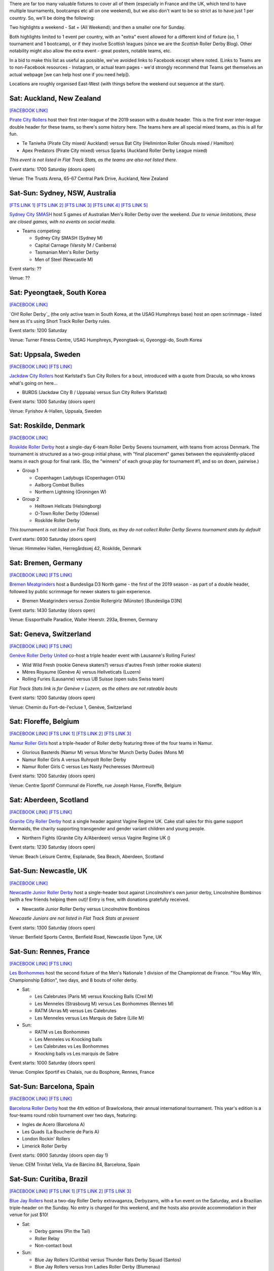 .. title: Weekend Highlights: 18 May 2019
.. slug: weekendhighlights-18052019
.. date: 2019-05-15 07:50 UTC+01:00
.. tags: weekend highlights, uk derby, german derby, french derby, belgian derby, swedish derby, new zealand derby, danish derby,brasilian derby, argentine derby,  mexican derby, australian derby
.. category:
.. link:
.. description:
.. type: text
.. author: aoanla

There are far too many valuable fixtures to cover all of them (especially in France and the UK, which tend to
have multiple tournaments, bootcamps etc all on one weekend), but we also don't want to be so strict as to have
just 1 per country. So, we'll be doing the following:

Two highlights a weekend - Sat + (All Weekend); and then a smaller one for Sunday.

Both highlights limited to 1 event per country, with an "extra" event allowed for a different kind of fixture
(so, 1 tournament and 1 bootcamp), or if they involve Scottish leagues (since we are the *Scottish* Roller Derby Blog).
Other notability might also allow the extra event - great posters, notable teams, etc.

In a bid to make this list as useful as possible, we've avoided links to Facebook except where noted.
(Links to Teams are to non-Facebook resources - Instagram, or actual team pages - we'd strongly recommend that Teams
get themselves an actual webpage [we can help host one if you need help]).

Locations are roughly organised East-West (with things before the weekend out sequence at the start).


Sat: Auckland, New Zealand
--------------------------------

`[FACEBOOK LINK]`__

.. __: https://www.facebook.com/events/1163998450439304/

`Pirate City Rollers`_ host their first inter-league of the 2019 season with a double header. This is the first ever inter-league double header for these teams, so there's some history here. The teams here are all special mixed teams, as this is all for fun.

- Te Taniwha (Pirate City mixed/ Auckland) versus Bat City (Hellminton Roller Ghouls mixed / Hamilton)
- Apex Predators (Pirate City mixed) versus Sparks (Auckland Roller Derby League mixed)

.. _Pirate City Rollers: http://www.piratecityrollers.com

*This event is not listed in Flat Track Stats, as the teams are also not listed there.*

Event starts: 1700 Saturday (doors open)

Venue: The Trusts Arena, 65-67 Central Park Drive, Auckland, New Zealand

Sat-Sun: Sydney, NSW, Australia
--------------------------------

`[FTS LINK 1]`__
`[FTS LINK 2]`__
`[FTS LINK 3]`__
`[FTS LINK 4]`__
`[FTS LINK 5]`__

.. __: http://flattrackstats.com/bouts/109066/overview
.. __: http://flattrackstats.com/bouts/109067/overview
.. __: http://flattrackstats.com/bouts/109905/overview
.. __: http://flattrackstats.com/bouts/109068/overview
.. __: http://flattrackstats.com/bouts/109906/overview

`Sydney City SMASH`_ host 5 games of Australian Men's Roller Derby over the weekend. *Due to venue limitations, these are closed games, with no events on social media.*

.. _Sydney City SMASH: https://mrda.org/team/sydney-city-smash/

- Teams competing:

  - Sydney City SMASH (Sydney M)
  - Capital Carnage (Varsity M / Canberra)
  - Tasmanian Men's Roller Derby
  - Men of Steel (Newcastle M)

Event starts: ??

Venue: ??

Sat: Pyeongtaek, South Korea
-------------------------------

`[FACEBOOK LINK]`__

.. __: https://www.facebook.com/events/341945206680399/

`OH! Roller Derby`_ (the only active team in South Korea, at the USAG Humphreys base) host an open scrimmage - listed here as it's using Short Track Roller Derby rules.

Event starts: 1200 Saturday

Venue: Turner Fitness Centre, USAG Humphreys, Pyeongtaek-si, Gyeonggi-do, South Korea


Sat: Uppsala, Sweden
--------------------------------

`[FACEBOOK LINK]`__
`[FTS LINK]`__

.. __: https://www.facebook.com/events/405864423297461/
.. __: http://flattrackstats.com/bouts/109041/overview

`Jackdaw City Rollers`_ host Karlstad's Sun City Rollers for a bout, introduced with a quote from Dracula, so who knows what's going on here...

.. _Jackdaw City Rollers: http://www.uppsalarollerderby.se

- BURDS (Jackdaw City B / Uppsala) versus Sun City Rollers (Karlstad)

Event starts: 1300 Saturday (doors open)

Venue: Fyrishov A-Hallen, Uppsala, Sweden

Sat: Roskilde, Denmark
--------------------------------

`[FACEBOOK LINK]`__

.. __: https://www.facebook.com/events/205022117044731/

`Roskilde Roller Derby`_ host a single-day 6-team Roller Derby Sevens tournament, with teams from across Denmark. The tournament is structured as a two-group initial phase, with "final placement" games between the equivalently-placed teams in each group for final rank. (So, the "winners" of each group play for tournament #1, and so on down, pairwise.)

.. _Roskilde Roller Derby: http://roskilderollerderby.dk/

- Group 1

  - Copenhagen Ladybugs (Copenhagen OTA)
  - Aalborg Combat Bullies
  - Northern Lightning (Groningen W)

- Group 2

  - Helltown Hellcats (Helsingborg)
  - O-Town Roller Derby (Odense)
  - Roskilde Roller Derby

*This tournament is not listed on Flat Track Stats, as they do not collect Roller Derby Sevens tournament stats by default*

Event starts: 0930 Saturday (doors open)

Venue: Himmelev Hallen, Herregårdsvej 42, Roskilde, Denmark

Sat: Bremen, Germany
--------------------------------

`[FACEBOOK LINK]`__
`[FTS LINK]`__

.. __: https://www.facebook.com/events/1103870076488142/
.. __: http://flattrackstats.com/tournaments/107937/overview

`Bremen Meatgrinders`_ host a Bundesliga D3 North game - the first of the 2019 season -  as part of a double header, followed by public scrimmage for newer skaters to gain experience.

.. _Bremen Meatgrinders: https://meatgrindersbremen.chayns.net/aboutus

- Bremen Meatgrinders versus Zombie Rollergirlz (Münster) [Bundesliga D3N]

Event starts: 1430 Saturday (doors open)

Venue: Eissporthalle Paradice, Waller Heerstr. 293a, Bremen, Germany

Sat: Geneva, Switzerland
--------------------------------

`[FACEBOOK LINK]`__
`[FTS LINK]`__

.. __: https://www.facebook.com/events/338640040328109/
.. __: http://flattrackstats.com/node/109317

`Genève Roller Derby United`_ co-host a triple header event with Lausanne's Rolling Furies!

.. _Genève Roller Derby United: https://www.myrollerderby.com/geneve-roller-derby-united

- Wild Wild Fresh (rookie Geneva skaters?) versus d'autres Fresh (other rookie skaters)
- Mères Royaume (Genève A) versus Hellveticats (Luzern)
- Rolling Furies (Lausanne) versus UB Suisse (open subs Swiss team)

*Flat Track Stats link is for Genève v Luzern, as the others are not rateable bouts*

Event starts: 1200 Saturday (doors open)

Venue: Chemin du Fort-de-l'ecluse 1, Genève, Switzerland

Sat: Floreffe, Belgium
--------------------------------

`[FACEBOOK LINK]`__
`[FTS LINK 1]`__
`[FTS LINK 2]`__
`[FTS LINK 3]`__

.. __: https://www.facebook.com/events/1885725494865964/
.. __: http://flattrackstats.com/node/108376
.. __: http://flattrackstats.com/node/108374
.. __: http://flattrackstats.com/node/108375

`Namur Roller Girls`_ host a triple-header of Roller derby featuring three of the four teams in Namur.

.. _Namur Roller Girls: http://namurrollergirls.be/

- Glorious Basterds (Namur M) versus Mons'ter Munch Derby Dudes (Mons M)
- Namur Roller Girls A versus Ruhrpott Roller Derby
- Namur Roller Girls C versus Les Nasty Pecheresses (Montreuil)

Event starts: 1200 Saturday (doors open)

Venue: Centre Sportif Communal de Floreffe, rue Joseph Hanse, Floreffe, Belgium

Sat: Aberdeen, Scotland
--------------------------------

`[FACEBOOK LINK]`__
`[FTS LINK]`__

.. __: https://www.facebook.com/events/2049121048518787/
.. __: http://flattrackstats.com/bouts/109959

`Granite City Roller Derby`_ host a single header against Vagine Regime UK. Cake stall sales for this game support Mermaids, the charity supporting transgender and gender variant children and young people.

.. _Granite City Roller Derby: http://www.granitecityrollerderby.co.uk/

- Northern Fights (Granite City A/Aberdeen) versus Vagine Regime UK ()

Event starts: 1230 Saturday (doors open)

Venue: Beach Leisure Centre, Esplanade, Sea Beach, Aberdeen, Scotland

Sat-Sun: Newcastle, UK
--------------------------------

`[FACEBOOK LINK]`__

.. __: https://www.facebook.com/events/602117090265204/

`Newcastle Junior Roller Derby`_ host a single-header bout against Lincolnshire's own junior derby, Lincolnshire Bombinos (with a few friends helping them out)! Entry is free, with donations gratefully received.

.. _Newcastle Junior Roller Derby: https://www.instagram.com/njrduk/

- Newcastle Junior Roller Derby versus Lincolnshire Bombinos

*Newcastle Juniors are not listed in Flat Track Stats at present*

Event starts: 1300 Saturday (doors open)

Venue: Benfield Sports Centre, Benfield Road, Newcastle Upon Tyne, UK

Sat-Sun: Rennes, France
--------------------------------

`[FACEBOOK LINK]`__
`[FTS LINK]`__

.. __: https://www.facebook.com/events/1053346594854826/
.. __: http://flattrackstats.com/tournaments/105993/overview

`Les Bonhommes`_ host the second fixture of the Men's Nationale 1 division of the Championnat de France. "You May Win, Championship Edition", two days, and 8 bouts of roller derby.

.. _Les Bonhommes: https://www.instagram.com/mensderbyrennes/

- Sat:

  - Les Calebrutes (Paris M) versus Knocking Balls (Creil M)
  - Les Menneles (Strasbourg M) versus Les Bonhommes (Rennes M)
  - RATM (Arras M) versus Les Calebrutes
  - Les Menneles versus Les Marquis de Sabre (Lille M)

- Sun:

  - RATM vs Les Bonhommes
  - Les Menneles vs Knocking balls
  - Les Calebrutes vs Les Bonhommes
  - Knocking balls vs Les marquis de Sabre

Event starts: 1000 Saturday (doors open)

Venue: Complex Sportif es Chalais, rue du Bosphore, Rennes, France

Sat-Sun: Barcelona, Spain
--------------------------------

`[FACEBOOK LINK]`__
`[FTS LINK]`__

.. __: https://www.facebook.com/events/1099880043552881/
.. __: http://flattrackstats.com/tournaments/109914/overview

`Barcelona Roller Derby`_ host the 4th edition of Brawlcelona, their annual international tournament. This year's edition is a four-teams round robin tournament over two days, featuring:

.. _Barcelona Roller Derby: http://barcelonarollerderby.es/

- Ingles de Acero (Barcelona A)
- Les Quads (La Boucherie de Paris A)
- London Rockin' Rollers
- Limerick Roller Derby

Event starts: 0900 Saturday (doors open day 1)

Venue: CEM Trinitat Vella, Via de Bàrcino 84, Barcelona, Spain

Sat-Sun: Curitiba, Brazil
--------------------------------

`[FACEBOOK LINK]`__
`[FTS LINK 1]`__
`[FTS LINK 2]`__
`[FTS LINK 3]`__

.. __: https://www.facebook.com/events/2238641959784557/
.. __: http://flattrackstats.com/bouts/109960/overview
.. __: http://flattrackstats.com/bouts/109961/overview
.. __: http://flattrackstats.com/bouts/109962/overview

`Blue Jay Rollers`_ host a two-day Roller Derby extravaganza, Derbyzarro,  with a fun event on the Saturday, and a Brazilian triple-header on the Sunday. No entry is charged for this weekend, and the hosts also provide accommodation in their venue for just $10!

.. _Blue Jay Rollers: http://bluejayrollers.com.br/

- Sat:

  - Derby games (Pin the Tail)
  - Roller Relay
  - Non-contact bout

- Sun:

  - Blue Jay Rollers (Curitiba) versus Thunder Rats Derby Squad (Santos)
  - Blue Jay Rollers versus Iron Ladies Roller Derby (Blumenau)
  - Thunder Rats Derby Squad versus Iron Ladies Roller Derby

Event starts: 0900 Saturday (doors open)

Venue: Sei São José dos Pinhais, Rua Maria Helena 707, Bairro São Pedro, São José dos Pinhais, Brazil

Sat: Mar del Plata, Argentina
--------------------------------

`[FACEBOOK LINK]`__
`[FTS LINK]`__

.. __: https://www.facebook.com/events/308208106541823/
.. __: http://flattrackstats.com/node/109894

`MDQueens`_ host a single-header event, with free entry! As with a lot of these Argentine bouts, there's also a raffle with prizes!

.. _MDQueens: https://www.instagram.com/mdqueens_roller_derby/

- MDQueens (Mar del Plata) versus Rebeldes del Asfalto (Mar del Plata)

Event starts: 1900 Saturday (doors open)

Venue: Club Atlético Mar del Plata, Rivadivia 3358, Mar del Plata, Argentina

Sat-Sun: Copa TNT Mexico
--------------------------------

`[FACEBOOK LINK]`__
`[FTS LINK]`__

.. __: https://www.facebook.com/TorneoCentralTNT/
.. __: http://flattrackstats.com/tournaments/109683/overview

`EMEXRD`_ host the 2019 edition of the Copa TNT (one of two TNT cups in the Roller Derby world, the other one being in Aalborg, a few weeks earlier). Mexico's Copa TNT is a two-day tournament with WFTDA-gender and MRDA-gender tiers, competing in parallel single-elimination tournaments.

.. _EMEXRD: https://www.instagram.com/emexrd2017/

- WFTDA-gender tier:

  - Quimeras Roller Derby (LRDCM / Mexico City)
  - Ovejas Negras (Michoacán)
  - Discordias ( )
  - Mexico City Roller Derby
  - Minervas (Guadalajara)

- MRDA-gender tier:

  - Berserkers (Xalapa M)
  - All Blacks ( )
  - Disorder RD (EMEXRD M/ Mexico City)
  - Bastardos (San Luis Potosí M)
  - Minotauros (LRDCM M/ Mexico City)

Event starts: 0800 Saturday (first bout!)

Venue: Deportivo Morelos, CDMX, Mexico


,,,,,,,,

Special mention to, also, these North American tournaments, of interest as they feature European competitors:
+++++++++++++++++++++++++++++++++++++++++++++++++++++++++++++++++++++++++++++++++++++++++++++++++++++++++++++++++++++++

Fri-Sun: Santa Cruz, CA, USA
----------------------------------
The 2019 Boardwalk Empire tournament, hosted by Santa Cruz Derby Girls . This is a WFTDA Invitational style tournament for Division 1 teams (no "winner", just a bunch of games for WFTDA rating)

`[FTS LINK]`__

.. __: http://flattrackstats.com/tournaments/108506/overview

Featuring:

- Angel City Derby
- Arizona Roller Derby
- Bay Area Derby
- Minnesota RollerGirls
- Philly Roller Derby
- Rat City Roller Derby
- Santa Cruz Derby Girls
- Harbor Hellcats
- **Stockholm Roller Derby**

and

- Texas Rollergirls



Fri-Sun: Saint-Anselme, Québec, Canada
------------------------------------------
The 2019 La Foire du Nord tournament, hosted by Roller Derby Québec. This is the first edition of this international WFTDA Invitational.

`[FTS LINK]`__

.. __: http://flattrackstats.com/tournaments/109234/overview

Featuring:

- Forest City Roller Derby
- Roller Derby Québec
- CT Roller Derby
- **Oslo Roller Derby**
- Penn Jersey Roller Derby
- Lehigh Valley Roller Derby
- Twin State Derby

and

- Anchor City Rollers



..
  Sat-Sun:
  --------------------------------

  `[FACEBOOK LINK]`__
  `[FTS LINK]`__

  .. __:
  .. __:

  `Name`_ ...

  .. _Name:

  Event starts:

  Venue:
